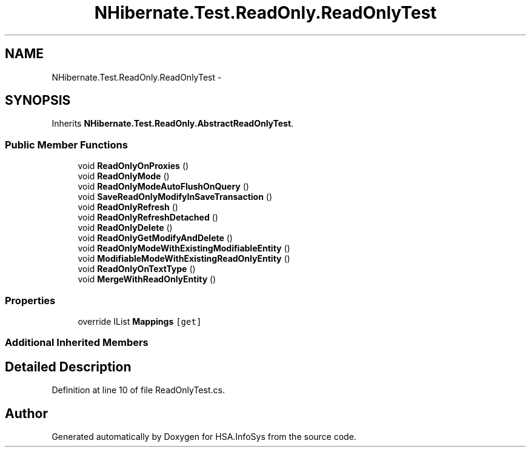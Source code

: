 .TH "NHibernate.Test.ReadOnly.ReadOnlyTest" 3 "Fri Jul 5 2013" "Version 1.0" "HSA.InfoSys" \" -*- nroff -*-
.ad l
.nh
.SH NAME
NHibernate.Test.ReadOnly.ReadOnlyTest \- 
.SH SYNOPSIS
.br
.PP
.PP
Inherits \fBNHibernate\&.Test\&.ReadOnly\&.AbstractReadOnlyTest\fP\&.
.SS "Public Member Functions"

.in +1c
.ti -1c
.RI "void \fBReadOnlyOnProxies\fP ()"
.br
.ti -1c
.RI "void \fBReadOnlyMode\fP ()"
.br
.ti -1c
.RI "void \fBReadOnlyModeAutoFlushOnQuery\fP ()"
.br
.ti -1c
.RI "void \fBSaveReadOnlyModifyInSaveTransaction\fP ()"
.br
.ti -1c
.RI "void \fBReadOnlyRefresh\fP ()"
.br
.ti -1c
.RI "void \fBReadOnlyRefreshDetached\fP ()"
.br
.ti -1c
.RI "void \fBReadOnlyDelete\fP ()"
.br
.ti -1c
.RI "void \fBReadOnlyGetModifyAndDelete\fP ()"
.br
.ti -1c
.RI "void \fBReadOnlyModeWithExistingModifiableEntity\fP ()"
.br
.ti -1c
.RI "void \fBModifiableModeWithExistingReadOnlyEntity\fP ()"
.br
.ti -1c
.RI "void \fBReadOnlyOnTextType\fP ()"
.br
.ti -1c
.RI "void \fBMergeWithReadOnlyEntity\fP ()"
.br
.in -1c
.SS "Properties"

.in +1c
.ti -1c
.RI "override IList \fBMappings\fP\fC [get]\fP"
.br
.in -1c
.SS "Additional Inherited Members"
.SH "Detailed Description"
.PP 
Definition at line 10 of file ReadOnlyTest\&.cs\&.

.SH "Author"
.PP 
Generated automatically by Doxygen for HSA\&.InfoSys from the source code\&.
